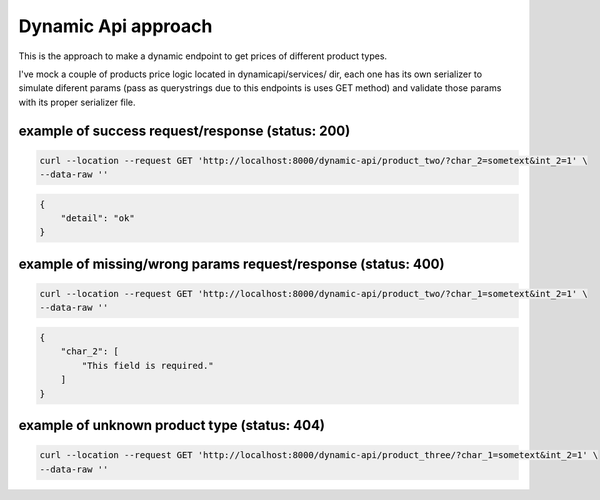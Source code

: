 ####################
Dynamic Api approach
####################

This is the approach to make a dynamic endpoint to get prices of different product types.

I've mock a couple of products price logic located in dynamicapi/services/ dir, each one has its own serializer to simulate diferent params (pass as querystrings due to this endpoints is uses GET method) and validate those params with its proper serializer file.

*************************************************
example of success request/response (status: 200)
*************************************************

.. code:: bash

    curl --location --request GET 'http://localhost:8000/dynamic-api/product_two/?char_2=sometext&int_2=1' \
    --data-raw ''


.. code:: json

    {
        "detail": "ok"
    }


**************************************************************
example of missing/wrong params request/response (status: 400)
**************************************************************

.. code:: bash

    curl --location --request GET 'http://localhost:8000/dynamic-api/product_two/?char_1=sometext&int_2=1' \
    --data-raw ''


.. code:: json

    {
        "char_2": [
            "This field is required."
        ]
    }


*********************************************
example of unknown product type (status: 404)
*********************************************

.. code:: bash

    curl --location --request GET 'http://localhost:8000/dynamic-api/product_three/?char_1=sometext&int_2=1' \
    --data-raw ''


.. code:: json
    {
        "msg": "product_three no pricing calculation for this product type"
    }










